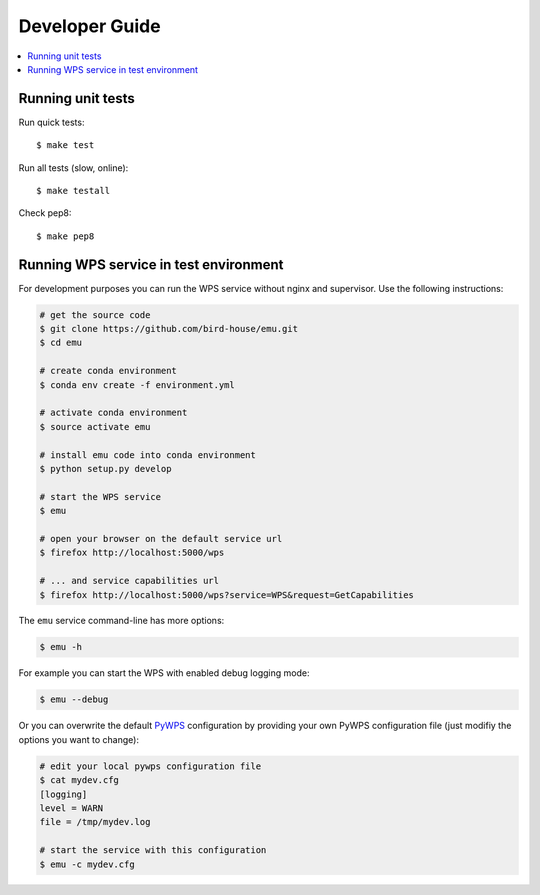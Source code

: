 .. _devguide:

Developer Guide
===============

.. contents::
    :local:
    :depth: 1

.. _testing:

Running unit tests
---------------------------------------

Run quick tests::

    $ make test

Run all tests (slow, online)::

    $ make testall

Check pep8::

    $ make pep8

.. _wps_test_env:

Running WPS service in test environment
---------------------------------------

For development purposes you can run the WPS service without nginx and supervisor.
Use the following instructions:

.. code-block:: sh

    # get the source code
    $ git clone https://github.com/bird-house/emu.git
    $ cd emu

    # create conda environment
    $ conda env create -f environment.yml

    # activate conda environment
    $ source activate emu

    # install emu code into conda environment
    $ python setup.py develop

    # start the WPS service
    $ emu

    # open your browser on the default service url
    $ firefox http://localhost:5000/wps

    # ... and service capabilities url
    $ firefox http://localhost:5000/wps?service=WPS&request=GetCapabilities

The ``emu`` service command-line has more options:

.. code-block:: sh

    $ emu -h

For example you can start the WPS with enabled debug logging mode:

.. code-block:: sh

    $ emu --debug

Or you can overwrite the default `PyWPS`_ configuration by providing your own
PyWPS configuration file (just modifiy the options you want to change):

.. code-block:: sh

    # edit your local pywps configuration file
    $ cat mydev.cfg
    [logging]
    level = WARN
    file = /tmp/mydev.log

    # start the service with this configuration
    $ emu -c mydev.cfg

.. _PyWPS: http://pywps.org/
